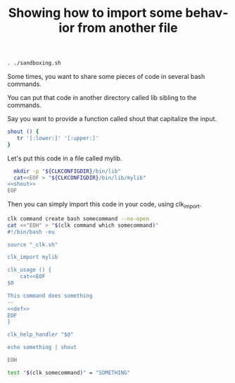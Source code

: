 :PROPERTIES:
:ID:       0a89868c-4cbb-4f83-874a-21ce32b4508f
:END:
#+TITLE: Showing how to import some behavior from another file
#+language: en
#+EXPORT_FILE_NAME: ../../doc/use_cases/bash_command_import.md

#+BEGIN_SRC elisp :exports none :results none
  (org-gfm-export-to-markdown)
#+END_SRC

#+name: init
#+BEGIN_SRC bash :results none :exports code :session 0a89868c-4cbb-4f83-874a-21ce32b4508f
. ./sandboxing.sh
#+END_SRC

Some times, you want to share some pieces of code in several bash commands.

You can put that code in another directory called lib sibling to the commands.

Say you want to provide a function called shout that capitalize the input.

#+name: shout
#+BEGIN_SRC bash :results verbatim :exports code
shout () {
   tr '[:lower:]' '[:upper:]'
}
#+END_SRC

Let's put this code in a file called mylib.

#+name: install
#+BEGIN_SRC bash :results none :exports code :session 0a89868c-4cbb-4f83-874a-21ce32b4508f :noweb yes
  mkdir -p "${CLKCONFIGDIR}/bin/lib"
  cat<<EOF > "${CLKCONFIGDIR}/bin/lib/mylib"
<<shout>>
EOF
#+END_SRC

Then you can simply import this code in your code, using clk_import.

#+name: create
#+BEGIN_SRC bash :results none :session 0a89868c-4cbb-4f83-874a-21ce32b4508f :noweb yes
clk command create bash somecommand --no-open
cat <<"EOH" > "$(clk command which somecommand)"
#!/bin/bash -eu

source "_clk.sh"

clk_import mylib

clk_usage () {
    cat<<EOF
$0

This command does something
--
<<def>>
EOF
}

clk_help_handler "$@"

echo something | shout

EOH
#+END_SRC

#+name: check
#+BEGIN_SRC bash :results none :exports both :session 0a89868c-4cbb-4f83-874a-21ce32b4508f
test "$(clk somecommand)" = "SOMETHING"
#+END_SRC

#+BEGIN_SRC bash :tangle bash_command_import.sh :exports none  :noweb yes
#!/bin/bash -eu

set -e
set -u

<<init>>

<<install>>

<<create>>

<<see>>

<<check>>
#+END_SRC
